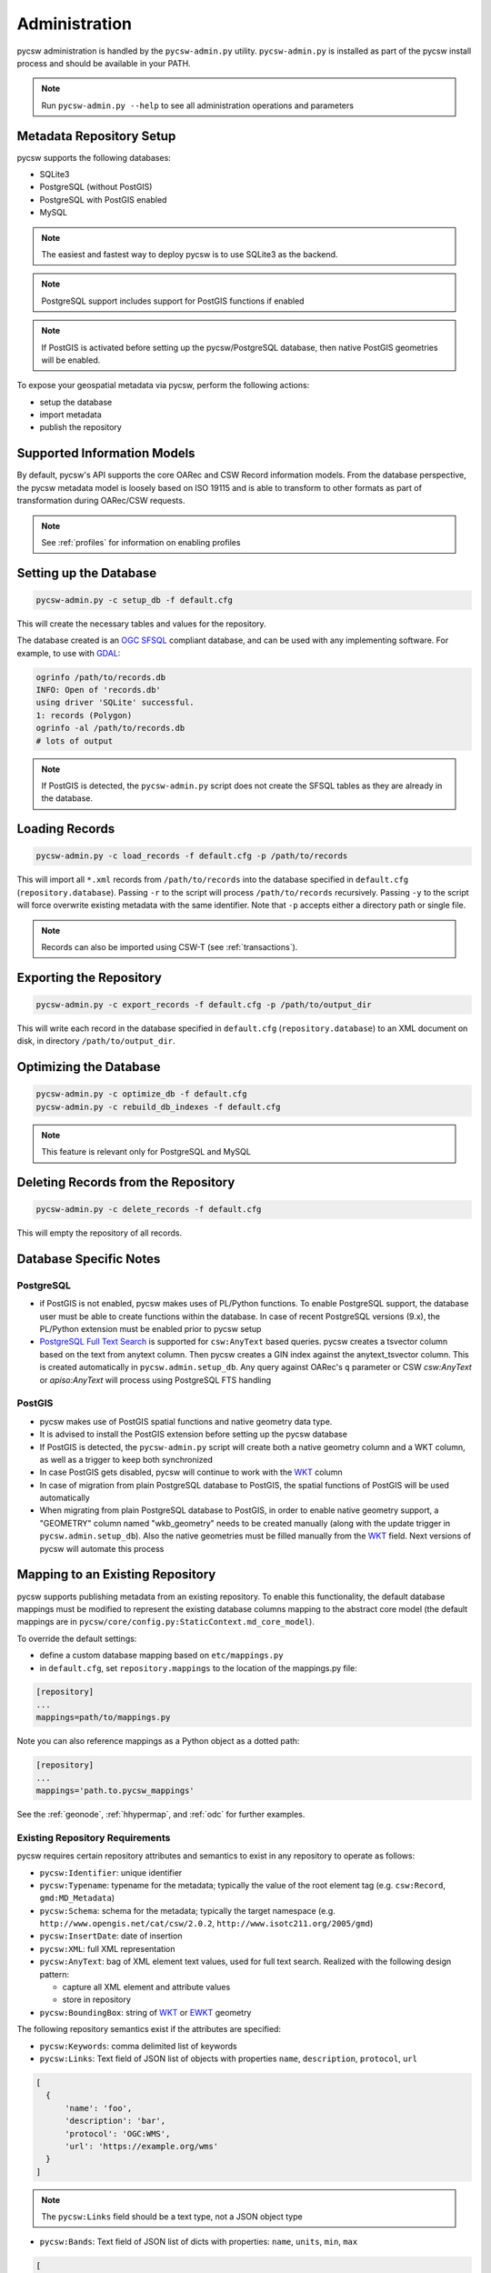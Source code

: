 .. _administration:

Administration
==============

pycsw administration is handled by the ``pycsw-admin.py`` utility.  ``pycsw-admin.py``
is installed as part of the pycsw install process and should be available in your
PATH.

.. note::
  Run ``pycsw-admin.py --help`` to see all administration operations and parameters

Metadata Repository Setup
-------------------------

pycsw supports the following databases:

- SQLite3
- PostgreSQL (without PostGIS)
- PostgreSQL with PostGIS enabled
- MySQL

.. note::
  The easiest and fastest way to deploy pycsw is to use SQLite3 as the backend.

.. note::
  PostgreSQL support includes support for PostGIS functions if enabled

.. note::
  If PostGIS is activated before setting up the pycsw/PostgreSQL database, then native PostGIS geometries will be enabled.

To expose your geospatial metadata via pycsw, perform the following actions:

- setup the database
- import metadata
- publish the repository

Supported Information Models
----------------------------

By default, pycsw's API  supports the core OARec and CSW Record information models.  From
the database perspective, the pycsw metadata model is loosely based on ISO 19115 and is
able to transform to other formats as part of transformation during OARec/CSW requests.

.. note::
  See :ref:`profiles` for information on enabling profiles

Setting up the Database
-----------------------

.. code-block:: bash

  pycsw-admin.py -c setup_db -f default.cfg

This will create the necessary tables and values for the repository.

The database created is an `OGC SFSQL`_ compliant database, and can be used with any implementing software.  For example, to use with `GDAL`_:

.. code-block:: bash

  ogrinfo /path/to/records.db
  INFO: Open of 'records.db'
  using driver 'SQLite' successful.
  1: records (Polygon)
  ogrinfo -al /path/to/records.db
  # lots of output

.. note::
  If PostGIS is detected, the ``pycsw-admin.py`` script does not create the SFSQL tables as they are already in the database.


Loading Records
----------------

.. code-block:: bash

  pycsw-admin.py -c load_records -f default.cfg -p /path/to/records

This will import all ``*.xml`` records from ``/path/to/records`` into the database specified in ``default.cfg`` (``repository.database``).  Passing ``-r`` to the script will process ``/path/to/records`` recursively.  Passing ``-y`` to the script will force overwrite existing metadata with the same identifier.  Note that ``-p`` accepts either a directory path or single file.

.. note::
  Records can also be imported using CSW-T (see :ref:`transactions`).

Exporting the Repository
------------------------

.. code-block:: bash

  pycsw-admin.py -c export_records -f default.cfg -p /path/to/output_dir

This will write each record in the database specified in ``default.cfg`` (``repository.database``) to an XML document on disk, in directory ``/path/to/output_dir``.

Optimizing the Database
-----------------------

.. code-block:: bash

  pycsw-admin.py -c optimize_db -f default.cfg
  pycsw-admin.py -c rebuild_db_indexes -f default.cfg

.. note::
  This feature is relevant only for PostgreSQL and MySQL

Deleting Records from the Repository
------------------------------------

.. code-block:: bash

  pycsw-admin.py -c delete_records -f default.cfg

This will empty the repository of all records.

Database Specific Notes
-----------------------

PostgreSQL
^^^^^^^^^^

- if PostGIS is not enabled, pycsw makes uses of PL/Python functions.  To enable PostgreSQL support, the database user must be able to create functions within the database. In case of recent PostgreSQL versions (9.x), the PL/Python extension must be enabled prior to pycsw setup
- `PostgreSQL Full Text Search`_ is supported for ``csw:AnyText`` based queries.  pycsw creates a tsvector column based on the text from anytext column. Then pycsw creates a GIN index against the anytext_tsvector column.  This is created automatically in ``pycsw.admin.setup_db``.  Any query against OARec's ``q`` parameter or CSW `csw:AnyText` or `apiso:AnyText` will process using PostgreSQL FTS handling

PostGIS
^^^^^^^

- pycsw makes use of PostGIS spatial functions and native geometry data type.
- It is advised to install the PostGIS extension before setting up the pycsw database
- If PostGIS is detected, the ``pycsw-admin.py`` script will create both a native geometry column and a WKT column, as well as a trigger to keep both synchronized
- In case PostGIS gets disabled, pycsw will continue to work with the `WKT`_ column
- In case of migration from plain PostgreSQL database to PostGIS, the spatial functions of PostGIS will be used automatically
- When migrating from plain PostgreSQL database to PostGIS, in order to enable native geometry support, a "GEOMETRY" column named "wkb_geometry" needs to be created manually (along with the update trigger in ``pycsw.admin.setup_db``). Also the native geometries must be filled manually from the `WKT`_ field. Next versions of pycsw will automate this process

.. _custom_repository:

Mapping to an Existing Repository
---------------------------------

pycsw supports publishing metadata from an existing repository.  To enable this functionality, the default database
mappings must be modified to represent the existing database columns mapping to the abstract core model (the default
mappings are in ``pycsw/core/config.py:StaticContext.md_core_model``).

To override the default settings:

- define a custom database mapping based on ``etc/mappings.py``
- in ``default.cfg``, set ``repository.mappings`` to the location of the mappings.py file:

.. code-block:: none

  [repository]
  ...
  mappings=path/to/mappings.py

Note you can also reference mappings as a Python object as a dotted path:

.. code-block:: none

  [repository]
  ...
  mappings='path.to.pycsw_mappings'


See the :ref:`geonode`, :ref:`hhypermap`, and :ref:`odc` for further examples.

Existing Repository Requirements
^^^^^^^^^^^^^^^^^^^^^^^^^^^^^^^^

pycsw requires certain repository attributes and semantics to exist in any repository to operate as follows:

- ``pycsw:Identifier``: unique identifier
- ``pycsw:Typename``: typename for the metadata; typically the value of the root element tag (e.g. ``csw:Record``, ``gmd:MD_Metadata``)
- ``pycsw:Schema``: schema for the metadata; typically the target namespace (e.g. ``http://www.opengis.net/cat/csw/2.0.2``, ``http://www.isotc211.org/2005/gmd``)
- ``pycsw:InsertDate``: date of insertion
- ``pycsw:XML``: full XML representation
- ``pycsw:AnyText``: bag of XML element text values, used for full text search.  Realized with the following design pattern:

  - capture all XML element and attribute values
  - store in repository
- ``pycsw:BoundingBox``: string of `WKT`_ or `EWKT`_ geometry

The following repository semantics exist if the attributes are specified:

- ``pycsw:Keywords``: comma delimited list of keywords
- ``pycsw:Links``: Text field of JSON list of objects with properties ``name``, ``description``, ``protocol``, ``url``

.. code-block:: javascript

  [
    {
        'name': 'foo',
        'description': 'bar',
        'protocol': 'OGC:WMS',
        'url': 'https://example.org/wms'
    }
  ]

.. note::
  The ``pycsw:Links`` field should be a text type, not a JSON object type

- ``pycsw:Bands``: Text field of JSON list of dicts with properties: ``name``, ``units``, ``min``, ``max``

.. code-block:: javascript

  [
    {
        'name': 'B1',
        'units': 'nm',
        'min': 0.1,
        'max': 0.333
    }
  ]

.. note::
  The ``pycsw:Bands`` field should be a text type, not a JSON object type

Values of mappings can be derived from the following mechanisms:

- text fields
- Python datetime.datetime or datetime.date objects
- Python functions 

Further information is provided in ``pycsw/config.py:MD_CORE_MODEL``.


Using a SQL View as the repository table
^^^^^^^^^^^^^^^^^^^^^^^^^^^^^^^^^^^^^^^^

If your pre-existing database stores information in a normalized fashion, *i.e.* distributed on multiple tables rather
than on a single table (which is what pycsw expects by default), you have the option to create a DB view and use that
as pycsw's repository.

As a practical example, lets say you have a `CKAN`_ project which you would like to also provide pycsw integration with.
CKAN stores dataset-related information over multiple tables:

- ``package`` - has base metadata fields for each dataset;
- ``package_extra`` - additional custom metadata fields, depending on the user's metadata schema;
- ``package_tag`` - dataset_related keywords;
- ``tag`` - dataset_related keywords;
- ``group`` - details about a dataset's owner organization;
- etc.

One way to adapt such a DB structure to be able to integrate with pycsw is to create a `PostgreSQL Materialized View`_.
For example:

.. code-block:: SQL

  CREATE MATERIALIZED VIEW IF NOT EXISTS my_pycsw_view AS
      WITH cte_extras AS (
          SELECT
                 p.id,
                 p.title,
                 g.title AS org_name,
                 json_object_agg(pe.key, pe.value) AS extras,
                 array_agg(DISTINCT t.name) AS tags
                 -- remaining columns omitted for brevity
          FROM package AS p
              JOIN package_extra AS pe ON p.id = pe.package_id
              JOIN "group" AS g ON p.owner_org = g.id
              JOIN package_tag AS pt ON p.id = pt.package_id
              JOIN tag AS t on pt.tag_id = t.id
          WHERE p.state = 'active'
           AND p.private = false
          GROUP BY p.id, g.title
      )
      SELECT
             c.id AS identifier,
             c.title AS title,
             c.org_name AS organization,
             ST_GeomFromGeoJSON(c.extras->>'spatial')::geometry(Polygon, 4326) AS geom,
             c.extras->>'reference_date' AS date,
             concat_ws(', ', VARIADIC c.tags) AS keywords
             -- remaining columns omitted for brevity
      FROM cte_extras AS c
  WITH DATA;

Creating this SQL view in the database means that all we now have the CKAN dataset information all on a single flat
table, ready for pycsw to integrate with.

A crucial setup that is required in order for SQL Views to be usable by pycsw is to include the additional
``column_constraints`` property in your custom mappings. This property is used to specify which column(s) should
function as the primary key of the SQL View:

.. code-block:: python

    # contents of my_custom_pycsw_mappings.py
    from sqlalchemy.schema import PrimaryKeyConstraint

    MD_CORE_MODEL = {
        "column_constraints": (PrimaryKeyConstraint("identifier"),),
        "typename": "pycsw:CoreMetadata",
        "outputschema": "http://pycsw.org/metadata",
        "mappings": {
            "pycsw:Identifier": "identifier",
            # remaining mappings omitted for brevity

The above code snippet demonstrates how you could instruct sqlalchemy, which is what pycsw uses to interface with
the DB, that the ``identifier`` column of the SQL view should be assumed to be the primary key of the table.

Finally, we can configure pycsw with the path to the custom mappings and the name of the SQL view:

.. code-block:: ini

    # file: pycsw.cfg

    [repository]
    database=postgresql://${DB_USERNAME}:${DB_PASSWORD}@${DB_HOST}/${DB_NAME}
    mappings=/path/to/my_custom_pycsw_mappings.py
    table=my_pycsw_view


.. _`GDAL`: https://www.gdal.org
.. _`OGC SFSQL`: https://www.ogc.org/standards/sfs
.. _`WKT`: https://en.wikipedia.org/wiki/Well-known_text
.. _`EWKT`: https://en.wikipedia.org/wiki/Well-known_text#Variations
.. _`PostgreSQL Full Text Search`: https://www.postgresql.org/docs/current/textsearch.html
.. _`CKAN`: https://ckan.org/
.. _`PostgreSQL Materialized View`: https://www.postgresql.org/docs/current/sql-creatematerializedview.html
